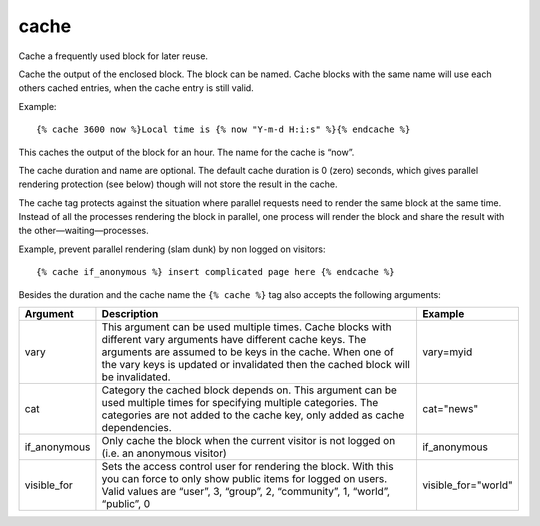 
.. index:: tag; cache
.. _tag-cache:

cache
=====

Cache a frequently used block for later reuse.

Cache the output of the enclosed block.  The block can be named.  Cache blocks with the same name will use each others cached entries, when the cache entry is still valid.

Example::

   {% cache 3600 now %}Local time is {% now "Y-m-d H:i:s" %}{% endcache %}

This caches the output of the block for an hour.  The name for the cache is “now”.

The cache duration and name are optional. The default cache duration is 0 (zero) seconds, which gives parallel rendering protection (see below) though will not store the result in the cache.

The cache tag protects against the situation where parallel requests need to render the same block at the same time. Instead of all the processes rendering the block in parallel, one process will render the block and share the result with the other—waiting—processes.

Example, prevent parallel rendering (slam dunk) by non logged on visitors::

   {% cache if_anonymous %} insert complicated page here {% endcache %}

Besides the duration and the cache name the ``{% cache %}`` tag also accepts the following arguments:

+------------+----------------------------------------------------------------------------+--------------------+
|Argument    |Description                                                                 |Example             |
+============+============================================================================+====================+
|vary        |This argument can be used multiple times.  Cache blocks with different vary |vary=myid           |
|            |arguments have different cache keys.  The arguments are assumed to be keys  |                    |
|            |in the cache.  When one of the vary keys is updated or invalidated then the |                    |
|            |cached block will be invalidated.                                           |                    |
+------------+----------------------------------------------------------------------------+--------------------+
|cat         |Category the cached block depends on. This argument can be used multiple    |cat="news"          |
|            |times for specifying multiple categories. The categories are not added to   |                    |
|            |the cache key, only added as cache dependencies.                            |                    |
+------------+----------------------------------------------------------------------------+--------------------+
|if_anonymous|Only cache the block when the current visitor is not logged on (i.e. an     |if_anonymous        |
|            |anonymous visitor)                                                          |                    |
+------------+----------------------------------------------------------------------------+--------------------+
|visible_for |Sets the access control user for rendering the block.  With this you can    |visible_for="world" |
|            |force to only show public items for logged on users.  Valid values are      |                    |
|            |“user”, 3, “group”, 2, “community”, 1, “world”, “public”, 0                 |                    |
+------------+----------------------------------------------------------------------------+--------------------+
